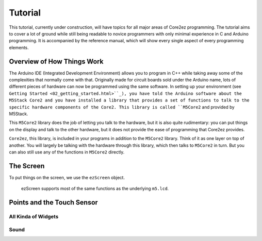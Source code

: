 ********
Tutorial
********

This tutorial, currently under construction, will have topics for all major areas of Core2ez programming. The tutorial aims to cover a lot of ground while still being readable to novice programmers with only minimal experience in C and Arduino programming. It is accompanied by the reference manual, which will show every single aspect of every programming elements.

Overview of How Things Work
===========================

The Arduino IDE (Integrated Development Environment) allows you to program in C++ while taking away some of the complexities that normally come with that. Originally made for circuit boards sold under the Arduino name, lots of different pieces of hardware can now be programmed using the same software. In setting up your environment (see ``Getting Started <02_getting_started.html>``_), you have told the Arduino software about the M5Stack Core2 and you have installed a library that provides a set of functions to talk to the specific hardware components of the Core2. This library is called ``M5Core2`` and provided by M5Stack.

This ``M5Core2`` library does the job of letting you talk to the hardware, but it is also quite rudimentary: you can put things on the display and talk to the other hardware, but it does not provide the ease of programming that Core2ez provides.

``Core2ez``, this library, is included in your programs in addition to the ``M5Core2`` library. Think of it as one layer on top of another. You will largely be talking with the hardware through this library, which then talks to ``M5Core2`` in turn. But you can also still use any of the functions in ``M5Core2`` directly.


The Screen
==========

To put things on the screen, we use the ``ezScreen`` object. 

 ezScreen supports most of the same functions as the underlying ``m5.lcd``.





.. image:: _static/doxygen_html/classez_widget__inherit__graph.svg



Points and the Touch Sensor
===========================

All Kinda of Widgets
--------------------

Sound
-----
